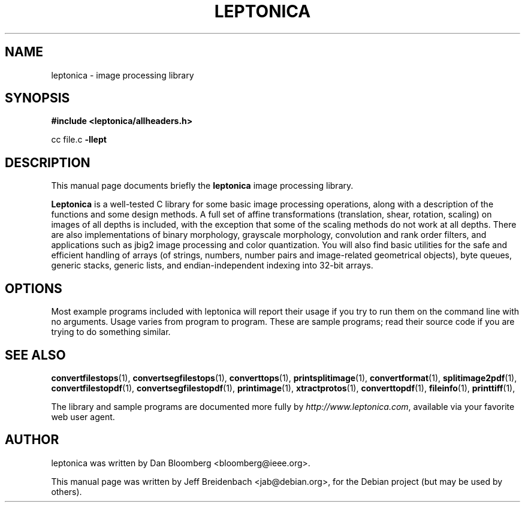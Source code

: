 .\"                                      Hey, EMACS: -*- nroff -*-
.\" First parameter, NAME, should be all caps
.\" Second parameter, SECTION, should be 1-8, maybe w/ subsection
.\" other parameters are allowed: see man(7), man(1)
.TH LEPTONICA 3 "June 27, 2006"
.\" Please adjust this date whenever revising the manpage.
.\"
.\" Some roff macros, for reference:
.\" .nh        disable hyphenation
.\" .hy        enable hyphenation
.\" .ad l      left justify
.\" .ad b      justify to both left and right margins
.\" .nf        disable filling
.\" .fi        enable filling
.\" .br        insert line break
.\" .sp <n>    insert n+1 empty lines
.\" for manpage-specific macros, see man(7)
.SH NAME
leptonica \- image processing library
.SH SYNOPSIS
.B #include <leptonica/allheaders.h>
.sp
cc file.c 
.B -llept
.SH DESCRIPTION
This manual page documents briefly the
.B leptonica
image processing library.
.PP
.\" TeX users may be more comfortable with the \fB<whatever>\fP and
.\" \fI<whatever>\fP escape sequences to invode bold face and italics, 
.\" respectively.
\fBLeptonica\fP is a well-tested C library for some basic image
processing operations, along with a description of the functions and
some design methods. A full set of affine transformations
(translation, shear, rotation, scaling) on images of all depths is
included, with the exception that some of the scaling methods do not
work at all depths. There are also implementations of binary
morphology, grayscale morphology, convolution and rank order filters,
and applications such as jbig2 image processing and color
quantization. You will also find basic utilities for the safe and
efficient handling of arrays (of strings, numbers, number pairs and
image-related geometrical objects), byte queues, generic stacks,
generic lists, and endian-independent indexing into 32-bit arrays.

.SH OPTIONS
Most example programs included with leptonica will report their usage if
you try to run them on the command line with no arguments. Usage varies
from program to program. These are sample programs; read their source 
code if you are trying to do something similar.

.SH SEE ALSO
.BR convertfilestops (1),
.BR convertsegfilestops (1),
.BR converttops (1),
.BR printsplitimage (1),
.BR convertformat (1),
.BR splitimage2pdf (1),
.BR convertfilestopdf (1),
.BR convertsegfilestopdf (1),
.BR printimage (1),
.BR xtractprotos (1),
.BR converttopdf (1),
.BR fileinfo (1),
.BR printtiff (1),
.sp
The library and sample programs are documented more fully by
.IR "http://www.leptonica.com" ,
available via your favorite web user agent.
.SH AUTHOR
leptonica was written by Dan Bloomberg <bloomberg@ieee.org>.
.PP
This manual page was written by Jeff Breidenbach <jab@debian.org>,
for the Debian project (but may be used by others).

